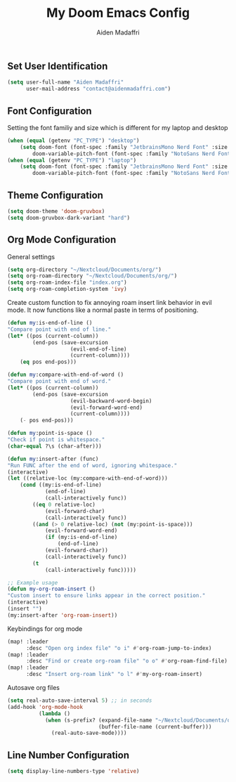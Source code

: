 #+TITLE: My Doom Emacs Config
#+AUTHOR: Aiden Madaffri

** Set User Identification
#+BEGIN_SRC emacs-lisp
(setq user-full-name "Aiden Madaffri"
      user-mail-address "contact@aidenmadaffri.com")
#+END_SRC

** Font Configuration
Setting the font familiy and size which is different for my laptop and desktop
#+BEGIN_SRC emacs-lisp
(when (equal (getenv "PC_TYPE") "desktop")
    (setq doom-font (font-spec :family "JetbrainsMono Nerd Font" :size 15)
        doom-variable-pitch-font (font-spec :family "NotoSans Nerd Font" :size 16)))
(when (equal (getenv "PC_TYPE") "laptop")
    (setq doom-font (font-spec :family "JetbrainsMono Nerd Font" :size 22)
        doom-variable-pitch-font (font-spec :family "NotoSans Nerd Font" :size 23)))
#+END_SRC

** Theme Configuration
#+BEGIN_SRC emacs-lisp
(setq doom-theme 'doom-gruvbox)
(setq doom-gruvbox-dark-variant "hard")
#+END_SRC

** Org Mode Configuration
General settings
#+BEGIN_SRC emacs-lisp
(setq org-directory "~/Nextcloud/Documents/org/")
(setq org-roam-directory "~/Nextcloud/Documents/org/")
(setq org-roam-index-file "index.org")
(setq org-roam-completion-system 'ivy)
#+END_SRC
Create custom function to fix annoying roam insert link behavior in evil mode. It now functions like a normal paste in terms of positioning.
#+BEGIN_SRC emacs-lisp
(defun my:is-end-of-line ()
"Compare point with end of line."
(let* ((pos (current-column))
        (end-pos (save-excursion
                    (evil-end-of-line)
                    (current-column))))
    (eq pos end-pos)))

(defun my:compare-with-end-of-word ()
"Compare point with end of word."
(let* ((pos (current-column))
        (end-pos (save-excursion
                    (evil-backward-word-begin)
                    (evil-forward-word-end)
                    (current-column))))
    (- pos end-pos)))

(defun my:point-is-space ()
"Check if point is whitespace."
(char-equal ?\s (char-after)))

(defun my:insert-after (func)
"Run FUNC after the end of word, ignoring whitespace."
(interactive)
(let ((relative-loc (my:compare-with-end-of-word)))
    (cond ((my:is-end-of-line)
            (end-of-line)
            (call-interactively func))
        ((eq 0 relative-loc)
            (evil-forward-char)
            (call-interactively func))
        ((and (> 0 relative-loc) (not (my:point-is-space)))
            (evil-forward-word-end)
            (if (my:is-end-of-line)
                (end-of-line)
            (evil-forward-char))
            (call-interactively func))
        (t
            (call-interactively func)))))

;; Example usage
(defun my-org-roam-insert ()
"Custom insert to ensure links appear in the correct position."
(interactive)
(insert "")
(my:insert-after 'org-roam-insert))
#+END_SRC
Keybindings for org mode
#+BEGIN_SRC emacs-lisp
(map! :leader
      :desc "Open org index file" "o i" #'org-roam-jump-to-index)
(map! :leader
      :desc "Find or create org-roam file" "o o" #'org-roam-find-file)
(map! :leader
      :desc "Insert org-roam link" "o l" #'my-org-roam-insert)
#+END_SRC
Autosave org files
#+BEGIN_SRC emacs-lisp
(setq real-auto-save-interval 5) ;; in seconds
(add-hook 'org-mode-hook
          (lambda ()
            (when (s-prefix? (expand-file-name "~/Nextcloud/Documents/org/")
                             (buffer-file-name (current-buffer)))
              (real-auto-save-mode))))

#+END_SRC

** Line Number Configuration
#+BEGIN_SRC emacs-lisp
(setq display-line-numbers-type 'relative)
#+END_SRC


